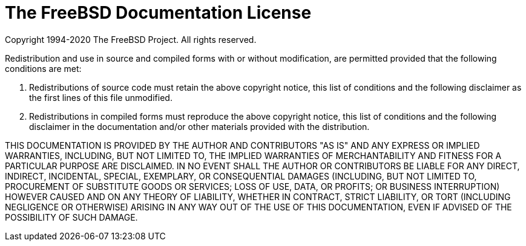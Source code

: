 = The FreeBSD Documentation License


Copyright 1994-2020 The FreeBSD Project. All rights reserved.

Redistribution and use in source and compiled forms with or without
modification, are permitted provided that the following conditions are met:

1. Redistributions of source code must retain the above copyright notice, this
list of conditions and the following disclaimer as the first lines of this
file unmodified.

2. Redistributions in compiled forms must reproduce the above copyright
notice, this list of conditions and the following disclaimer in the
documentation and/or other materials provided with the distribution.

THIS DOCUMENTATION IS PROVIDED BY THE AUTHOR AND CONTRIBUTORS "AS IS" AND ANY
EXPRESS OR IMPLIED WARRANTIES, INCLUDING, BUT NOT LIMITED TO, THE IMPLIED
WARRANTIES OF MERCHANTABILITY AND FITNESS FOR A PARTICULAR PURPOSE ARE
DISCLAIMED. IN NO EVENT SHALL THE AUTHOR OR CONTRIBUTORS BE LIABLE FOR ANY
DIRECT, INDIRECT, INCIDENTAL, SPECIAL, EXEMPLARY, OR CONSEQUENTIAL DAMAGES
(INCLUDING, BUT NOT LIMITED TO, PROCUREMENT OF SUBSTITUTE GOODS OR SERVICES;
LOSS OF USE, DATA, OR PROFITS; OR BUSINESS INTERRUPTION) HOWEVER CAUSED AND ON
ANY THEORY OF LIABILITY, WHETHER IN CONTRACT, STRICT LIABILITY, OR TORT
(INCLUDING NEGLIGENCE OR OTHERWISE) ARISING IN ANY WAY OUT OF THE USE OF THIS
DOCUMENTATION, EVEN IF ADVISED OF THE POSSIBILITY OF SUCH DAMAGE.
